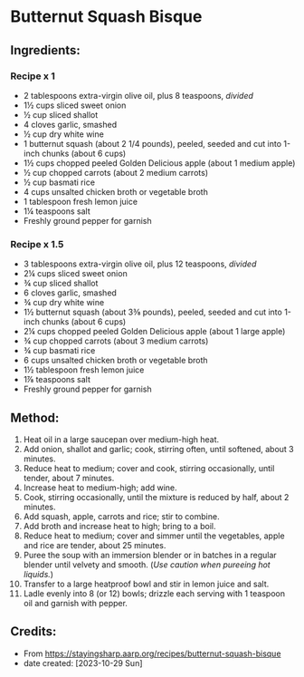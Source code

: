 #+STARTUP: showeverything
* Butternut Squash Bisque
** Ingredients:
*** Recipe x 1
- 2 tablespoons extra-virgin olive oil, plus 8 teaspoons, /divided/
- 1½ cups sliced sweet onion
- ½ cup sliced shallot
- 4 cloves garlic, smashed
- ½ cup dry white wine
- 1 butternut squash (about 2 1/4 pounds), peeled, seeded and cut into 1-inch chunks (about 6 cups)
- 1½ cups chopped peeled Golden Delicious apple (about 1 medium apple)
- ½ cup chopped carrots (about 2 medium carrots)
- ½ cup basmati rice
- 4 cups unsalted chicken broth or vegetable broth
- 1 tablespoon fresh lemon juice
- 1¼ teaspoons salt
- Freshly ground pepper for garnish
*** Recipe x 1.5
- 3 tablespoons extra-virgin olive oil, plus 12 teaspoons, /divided/
- 2¼ cups sliced sweet onion
- ¾ cup sliced shallot
- 6 cloves garlic, smashed
- ¾ cup dry white wine
- 1½  butternut squash (about 3⅜ pounds), peeled, seeded and cut into 1-inch chunks (about 6 cups)
- 2¼ cups chopped peeled Golden Delicious apple (about 1 large apple)
- ¾ cup chopped carrots (about 3 medium carrots)
- ¾ cup basmati rice
- 6 cups unsalted chicken broth or vegetable broth
- 1½  tablespoon fresh lemon juice
- 1⅞  teaspoons salt
- Freshly ground pepper for garnish
** Method:
1. Heat oil in a large saucepan over medium-high heat.
2. Add onion, shallot and garlic; cook, stirring often, until softened, about 3 minutes.
3. Reduce heat to medium; cover and cook, stirring occasionally, until tender, about 7 minutes.
4. Increase heat to medium-high; add wine.
5. Cook, stirring occasionally, until the mixture is reduced by half, about 2 minutes.
6. Add squash, apple, carrots and rice; stir to combine.
7. Add broth and increase heat to high; bring to a boil.
8. Reduce heat to medium; cover and simmer until the vegetables, apple and rice are tender, about 25 minutes.
9. Puree the soup with an immersion blender or in batches in a regular blender until velvety and smooth. (/Use caution when pureeing hot liquids./)
10. Transfer to a large heatproof bowl and stir in lemon juice and salt.
11. Ladle evenly into 8 (or 12) bowls; drizzle each serving with 1 teaspoon oil and garnish with pepper.
** Credits:
- From https://stayingsharp.aarp.org/recipes/butternut-squash-bisque
- date created: [2023-10-29 Sun]

